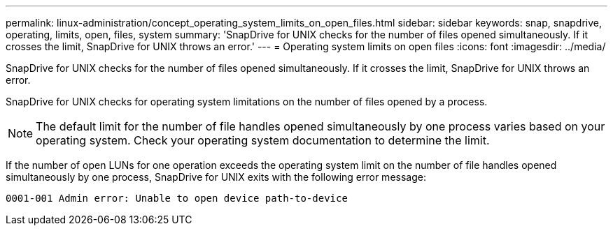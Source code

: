---
permalink: linux-administration/concept_operating_system_limits_on_open_files.html
sidebar: sidebar
keywords: snap, snapdrive, operating, limits, open, files, system
summary: 'SnapDrive for UNIX checks for the number of files opened simultaneously. If it crosses the limit, SnapDrive for UNIX throws an error.'
---
= Operating system limits on open files
:icons: font
:imagesdir: ../media/

[.lead]
SnapDrive for UNIX checks for the number of files opened simultaneously. If it crosses the limit, SnapDrive for UNIX throws an error.

SnapDrive for UNIX checks for operating system limitations on the number of files opened by a process.

NOTE: The default limit for the number of file handles opened simultaneously by one process varies based on your operating system. Check your operating system documentation to determine the limit.

If the number of open LUNs for one operation exceeds the operating system limit on the number of file handles opened simultaneously by one process, SnapDrive for UNIX exits with the following error message:

`0001-001 Admin error: Unable to open device path-to-device`

